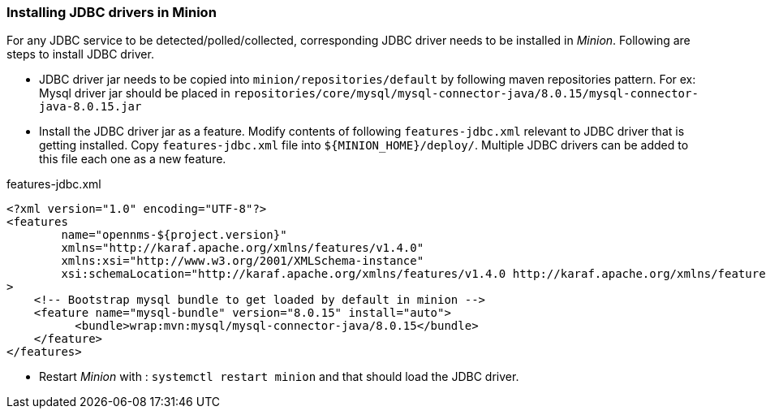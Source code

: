 // Allow GitHub image rendering
:imagesdir: ../../images

=== Installing JDBC drivers in Minion

For any JDBC service to be detected/polled/collected, corresponding JDBC driver needs to be installed in _Minion_.
Following are steps to install JDBC driver.

* JDBC driver jar needs to be copied into `minion/repositories/default` by following maven repositories pattern.
  For ex: Mysql driver jar should be placed in `repositories/core/mysql/mysql-connector-java/8.0.15/mysql-connector-java-8.0.15.jar`

* Install the JDBC driver jar as a feature. Modify contents of following `features-jdbc.xml` relevant to JDBC driver that is getting installed.
  Copy `features-jdbc.xml` file into `${MINION_HOME}/deploy/`.  Multiple JDBC drivers can be added to this file each one as a new feature.

.features-jdbc.xml
[source, xml]
-----
<?xml version="1.0" encoding="UTF-8"?>
<features
        name="opennms-${project.version}"
        xmlns="http://karaf.apache.org/xmlns/features/v1.4.0"
        xmlns:xsi="http://www.w3.org/2001/XMLSchema-instance"
        xsi:schemaLocation="http://karaf.apache.org/xmlns/features/v1.4.0 http://karaf.apache.org/xmlns/features/v1.4.0"
>
    <!-- Bootstrap mysql bundle to get loaded by default in minion -->
    <feature name="mysql-bundle" version="8.0.15" install="auto">
          <bundle>wrap:mvn:mysql/mysql-connector-java/8.0.15</bundle>
    </feature>
</features>
-----

* Restart _Minion_ with : `systemctl restart minion` and that should load the JDBC driver.
